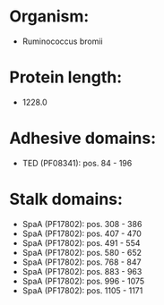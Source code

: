 * Organism:
- Ruminococcus bromii
* Protein length:
- 1228.0
* Adhesive domains:
- TED (PF08341): pos. 84 - 196
* Stalk domains:
- SpaA (PF17802): pos. 308 - 386
- SpaA (PF17802): pos. 407 - 470
- SpaA (PF17802): pos. 491 - 554
- SpaA (PF17802): pos. 580 - 652
- SpaA (PF17802): pos. 768 - 847
- SpaA (PF17802): pos. 883 - 963
- SpaA (PF17802): pos. 996 - 1075
- SpaA (PF17802): pos. 1105 - 1171

